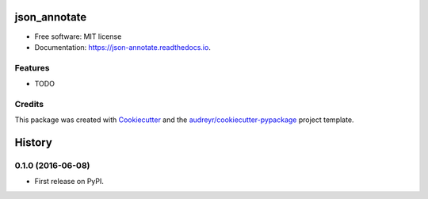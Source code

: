 ===============================
json_annotate
===============================

.. image:: https://img.shields.io/pypi/v/json_annotate.svg
        :target: https://pypi.python.org/pypi/json_annotate

.. image:: https://img.shields.io/travis/aronwc/json_annotate.svg
        :target: https://travis-ci.org/aronwc/json_annotate

.. image:: https://readthedocs.org/projects/json-annotate/badge/?version=latest
        :target: https://json-annotate.readthedocs.io/en/latest/?badge=latest
        :alt: Documentation Status

.. image:: https://requires.io/github/aronwc/json_annotate/requirements.svg?branch=master
        :target: https://requires.io/github/aronwc/json_annotate/requirements?branch=master
        :alt: Dependencies


..

* Free software: MIT license
* Documentation: https://json-annotate.readthedocs.io.

Features
--------

* TODO

Credits
---------

This package was created with Cookiecutter_ and the `audreyr/cookiecutter-pypackage`_ project template.

.. _Cookiecutter: https://github.com/audreyr/cookiecutter
.. _`audreyr/cookiecutter-pypackage`: https://github.com/audreyr/cookiecutter-pypackage


=======
History
=======

0.1.0 (2016-06-08)
------------------

* First release on PyPI.


